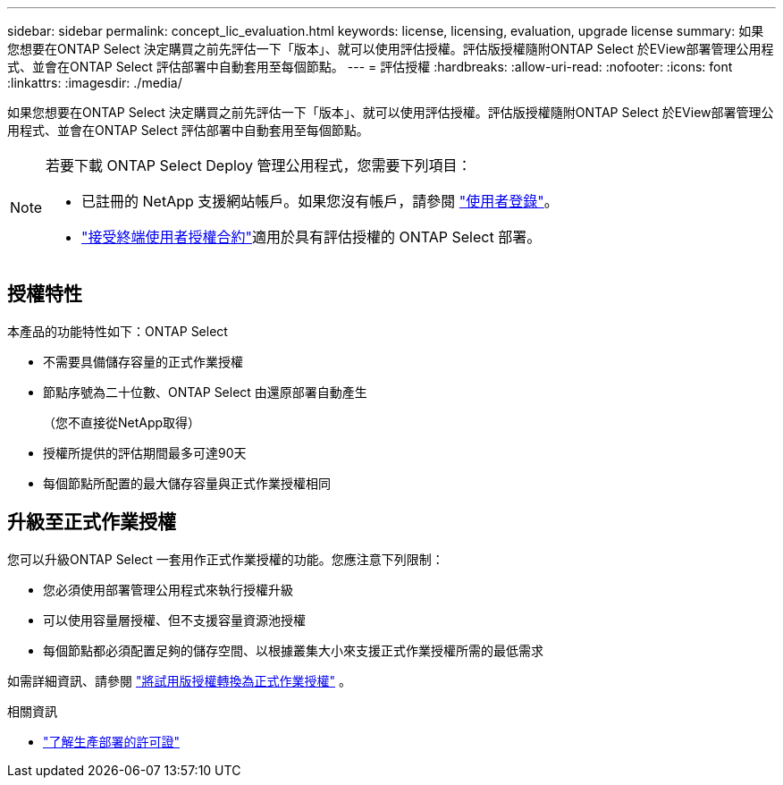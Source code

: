 ---
sidebar: sidebar 
permalink: concept_lic_evaluation.html 
keywords: license, licensing, evaluation, upgrade license 
summary: 如果您想要在ONTAP Select 決定購買之前先評估一下「版本」、就可以使用評估授權。評估版授權隨附ONTAP Select 於EView部署管理公用程式、並會在ONTAP Select 評估部署中自動套用至每個節點。 
---
= 評估授權
:hardbreaks:
:allow-uri-read: 
:nofooter: 
:icons: font
:linkattrs: 
:imagesdir: ./media/


[role="lead"]
如果您想要在ONTAP Select 決定購買之前先評估一下「版本」、就可以使用評估授權。評估版授權隨附ONTAP Select 於EView部署管理公用程式、並會在ONTAP Select 評估部署中自動套用至每個節點。

[NOTE]
====
若要下載 ONTAP Select Deploy 管理公用程式，您需要下列項目：

* 已註冊的 NetApp 支援網站帳戶。如果您沒有帳戶，請參閱 https://mysupport.netapp.com/site/user/registration["使用者登錄"^]。
*  https://mysupport.netapp.com/site/downloads/evaluation/ontap-select["接受終端使用者授權合約"^]適用於具有評估授權的 ONTAP Select 部署。


====


== 授權特性

本產品的功能特性如下：ONTAP Select

* 不需要具備儲存容量的正式作業授權
* 節點序號為二十位數、ONTAP Select 由還原部署自動產生
+
（您不直接從NetApp取得）

* 授權所提供的評估期間最多可達90天
* 每個節點所配置的最大儲存容量與正式作業授權相同




== 升級至正式作業授權

您可以升級ONTAP Select 一套用作正式作業授權的功能。您應注意下列限制：

* 您必須使用部署管理公用程式來執行授權升級
* 可以使用容量層授權、但不支援容量資源池授權
* 每個節點都必須配置足夠的儲存空間、以根據叢集大小來支援正式作業授權所需的最低需求


如需詳細資訊、請參閱 link:task_adm_licenses.html["將試用版授權轉換為正式作業授權"] 。

.相關資訊
* link:concept_lic_production.html["了解生產部署的許可證"]

